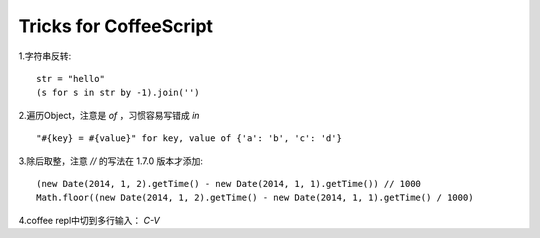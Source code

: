 =======================
Tricks for CoffeeScript
=======================

.. sectionauthor:: momo <mobeiheart@gmail.com>

.. feed-entry::
   :date: 2014-02-26

1.字符串反转::

    str = "hello"
    (s for s in str by -1).join('')

2.遍历Object，注意是 `of` ，习惯容易写错成 `in` ::

    "#{key} = #{value}" for key, value of {'a': 'b', 'c': 'd'}

3.除后取整，注意 `//` 的写法在 1.7.0 版本才添加::

    (new Date(2014, 1, 2).getTime() - new Date(2014, 1, 1).getTime()) // 1000
    Math.floor((new Date(2014, 1, 2).getTime() - new Date(2014, 1, 1).getTime() / 1000)

4.coffee repl中切到多行输入： `C-V`
